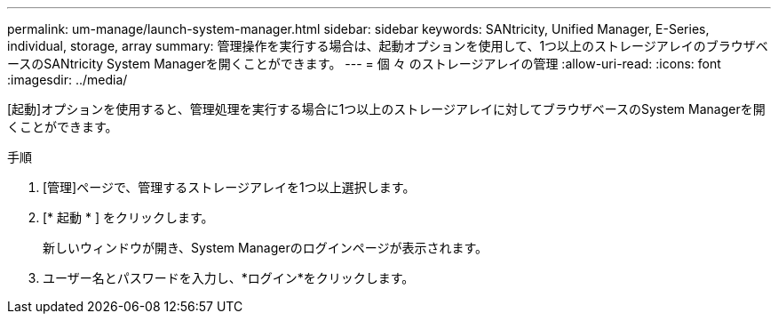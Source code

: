 ---
permalink: um-manage/launch-system-manager.html 
sidebar: sidebar 
keywords: SANtricity, Unified Manager, E-Series, individual, storage, array 
summary: 管理操作を実行する場合は、起動オプションを使用して、1つ以上のストレージアレイのブラウザベースのSANtricity System Managerを開くことができます。 
---
= 個 々 のストレージアレイの管理
:allow-uri-read: 
:icons: font
:imagesdir: ../media/


[role="lead"]
[起動]オプションを使用すると、管理処理を実行する場合に1つ以上のストレージアレイに対してブラウザベースのSystem Managerを開くことができます。

.手順
. [管理]ページで、管理するストレージアレイを1つ以上選択します。
. [* 起動 * ] をクリックします。
+
新しいウィンドウが開き、System Managerのログインページが表示されます。

. ユーザー名とパスワードを入力し、*ログイン*をクリックします。

